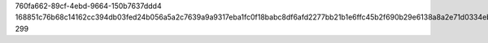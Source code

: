 760fa662-89cf-4ebd-9664-150b7637ddd4
168851c76b68c14162cc394db03fed24b056a5a2c7639a9a9317eba1fc0f18babc8df6afd2277bb21b1e6ffc45b2f690b29e6138a8a2e71d0334eb5934259e84
299
